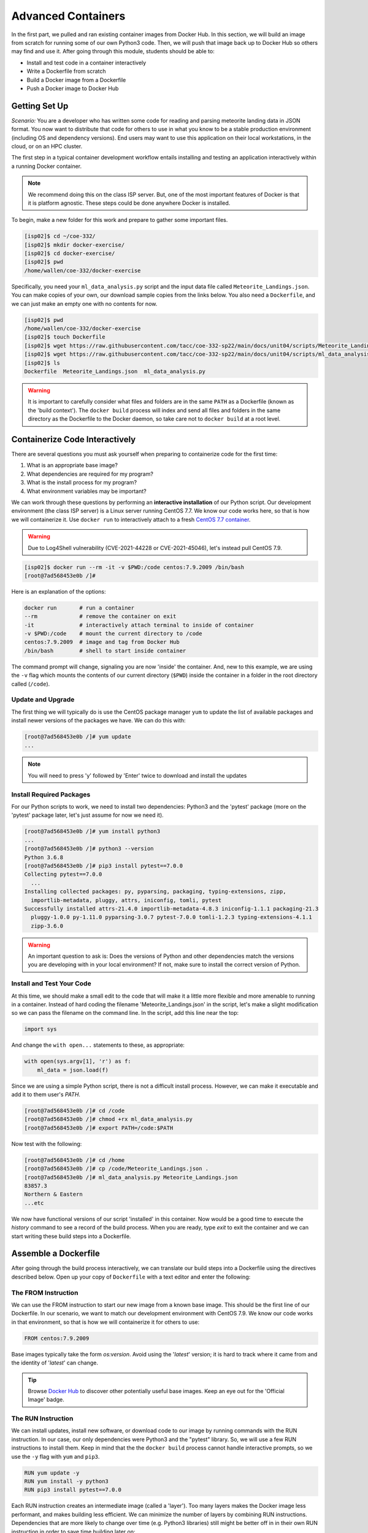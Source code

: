 Advanced Containers
===================

In the first part, we pulled and ran existing container images from Docker Hub.
In this section, we will build an image from scratch for running some of our own
Python3 code. Then, we will push that image back up to Docker Hub so others may
find and use it. After going through this module, students should be able to:

* Install and test code in a container interactively
* Write a Dockerfile from scratch
* Build a Docker image from a Dockerfile
* Push a Docker image to Docker Hub


Getting Set Up
--------------

*Scenario:* You are a developer who has written some code for reading and
parsing meteorite landing data in JSON format. You now want to distribute that
code for others to use in what you know to be a stable production environment
(including OS and dependency versions). End users may want to use this application
on their local workstations, in the cloud, or on an HPC cluster.


The first step in a typical container development workflow entails installing
and testing an application interactively within a running Docker container.

.. note::

   We recommend doing this on the class ISP server. But, one of the most
   important features of Docker is that it is platform agnostic. These steps
   could be done anywhere Docker is installed.


To begin, make a new folder for this work and prepare to gather some important
files.


.. code-block:: console

   [isp02]$ cd ~/coe-332/
   [isp02]$ mkdir docker-exercise/
   [isp02]$ cd docker-exercise/
   [isp02]$ pwd
   /home/wallen/coe-332/docker-exercise

Specifically, you need your ``ml_data_analysis.py`` script and the input data
file called ``Meteorite_Landings.json``. You can make copies of your own, our
download sample copies from the links below. You also need a ``Dockerfile``, and
we can just make an empty one with no contents for now.

.. code-block:: console

   [isp02]$ pwd
   /home/wallen/coe-332/docker-exercise
   [isp02]$ touch Dockerfile
   [isp02]$ wget https://raw.githubusercontent.com/tacc/coe-332-sp22/main/docs/unit04/scripts/Meteorite_Landings.json
   [isp02]$ wget https://raw.githubusercontent.com/tacc/coe-332-sp22/main/docs/unit04/scripts/ml_data_analysis.py
   [isp02]$ ls
   Dockerfile  Meteorite_Landings.json  ml_data_analysis.py

.. warning::

   It is important to carefully consider what files and folders are in the same
   ``PATH`` as a Dockerfile (known as the 'build context'). The ``docker build``
   process will index and send all files and folders in the same directory as
   the Dockerfile to the Docker daemon, so take care not to ``docker build`` at
   a root level.


Containerize Code Interactively
-------------------------------

There are several questions you must ask yourself when preparing to containerize
code for the first time:

1. What is an appropriate base image?
2. What dependencies are required for my program?
3. What is the install process for my program?
4. What environment variables may be important?

We can work through these questions by performing an **interactive installation**
of our Python script. Our development environment (the class ISP server) is a
Linux server running CentOS 7.7. We know our code works here, so that is how we
will containerize it. Use ``docker run`` to interactively attach to a fresh
`CentOS 7.7 container <https://hub.docker.com/_/centos?tab=tags&page=1&ordering=last_updated&name=7.7>`_.

.. warning::

   Due to Log4Shell vulnerability (CVE-2021-44228 or CVE-2021-45046), let's
   instead pull CentOS 7.9.

.. code-block:: console

   [isp02]$ docker run --rm -it -v $PWD:/code centos:7.9.2009 /bin/bash
   [root@7ad568453e0b /]#

Here is an explanation of the options:

.. code-block:: text

   docker run       # run a container
   --rm             # remove the container on exit
   -it              # interactively attach terminal to inside of container
   -v $PWD:/code    # mount the current directory to /code
   centos:7.9.2009  # image and tag from Docker Hub
   /bin/bash        # shell to start inside container


The command prompt will change, signaling you are now 'inside' the container.
And, new to this example, we are using the ``-v`` flag which mounts the contents
of our current directory (``$PWD``) inside the container in a folder in the root
directory called (``/code``).


Update and Upgrade
~~~~~~~~~~~~~~~~~~

The first thing we will typically do is use the CentOS package manager ``yum``
to update the list of available packages and install newer versions of the
packages we have. We can do this with:

.. code-block:: console

  [root@7ad568453e0b /]# yum update
  ...

.. note::

  You will need to press 'y' followed by 'Enter' twice to download and install
  the updates


Install Required Packages
~~~~~~~~~~~~~~~~~~~~~~~~~

For our Python scripts to work, we need to install two dependencies: Python3 and
the 'pytest' package (more on the 'pytest' package later, let's just assume for
now we need it).

.. code-block:: console

   [root@7ad568453e0b /]# yum install python3
   ...
   [root@7ad568453e0b /]# python3 --version
   Python 3.6.8
   [root@7ad568453e0b /]# pip3 install pytest==7.0.0
   Collecting pytest==7.0.0
     ...
   Installing collected packages: py, pyparsing, packaging, typing-extensions, zipp,
     importlib-metadata, pluggy, attrs, iniconfig, tomli, pytest
   Successfully installed attrs-21.4.0 importlib-metadata-4.8.3 iniconfig-1.1.1 packaging-21.3
     pluggy-1.0.0 py-1.11.0 pyparsing-3.0.7 pytest-7.0.0 tomli-1.2.3 typing-extensions-4.1.1
     zipp-3.6.0

.. warning::

   An important question to ask is: Does the versions of Python and other
   dependencies match the versions you are developing with in your local
   environment? If not, make sure to install the correct version of Python.



Install and Test Your Code
~~~~~~~~~~~~~~~~~~~~~~~~~~

At this time, we should make a small edit to the code that will make it a little
more flexible and more amenable to running in a container. Instead of hard coding
the filename 'Meteorite_Landings.json' in the script, let's make a slight
modification so we can pass the filename on the command line. In the script, add
this line near the top:

.. code-block:: python3

   import sys

And change the ``with open...`` statements to these, as appropriate:

.. code-block:: python3

   with open(sys.argv[1], 'r') as f:
       ml_data = json.load(f)


Since we are using a simple Python script, there is not a difficult install
process. However, we can make it executable and add it to them user's `PATH`.

.. code-block:: console

   [root@7ad568453e0b /]# cd /code
   [root@7ad568453e0b /]# chmod +rx ml_data_analysis.py
   [root@7ad568453e0b /]# export PATH=/code:$PATH

Now test with the following:

.. code-block:: console

   [root@7ad568453e0b /]# cd /home
   [root@7ad568453e0b /]# cp /code/Meteorite_Landings.json .
   [root@7ad568453e0b /]# ml_data_analysis.py Meteorite_Landings.json
   83857.3
   Northern & Eastern
   ...etc


We now have functional versions of our script 'installed' in this container.
Now would be a good time to execute the `history` command to see a record of the
build process. When you are ready, type `exit` to exit the container and we can
start writing these build steps into a Dockerfile.


Assemble a Dockerfile
---------------------

After going through the build process interactively, we can translate our build
steps into a Dockerfile using the directives described below. Open up your copy
of ``Dockerfile`` with a text editor and enter the following:


The FROM Instruction
~~~~~~~~~~~~~~~~~~~~

We can use the FROM instruction to start our new image from a known base image.
This should be the first line of our Dockerfile. In our scenario, we want to
match our development environment with CentOS 7.9. We know our code works in
that environment, so that is how we will containerize it for others to use:

.. code-block:: dockerfile

   FROM centos:7.9.2009

Base images typically take the form `os:version`. Avoid using the '`latest`'
version; it is hard to track where it came from and the identity of '`latest`'
can change.

.. tip::

   Browse `Docker Hub <https://hub.docker.com/>`_ to discover other potentially
   useful base images. Keep an eye out for the 'Official Image' badge.


The RUN Instruction
~~~~~~~~~~~~~~~~~~~

We can install updates, install new software, or download code to our image by
running commands with the RUN instruction. In our case, our only dependencies
were Python3 and the "pytest" library. So, we will use a few RUN instructions to
install them. Keep in mind that the the ``docker build`` process cannot handle
interactive prompts, so we use the ``-y`` flag with ``yum`` and ``pip3``.

.. code-block:: dockerfile

   RUN yum update -y
   RUN yum install -y python3
   RUN pip3 install pytest==7.0.0

Each RUN instruction creates an intermediate image (called a 'layer'). Too many
layers makes the Docker image less performant, and makes building less
efficient. We can minimize the number of layers by combining RUN instructions.
Dependencies that are more likely to change over time (e.g. Python3 libraries)
still might be better off in in their own RUN instruction in order to save time
building later on:


.. code-block:: dockerfile

   RUN yum update -y && \
       yum install -y python3

   RUN pip3 install pytest==7.0.0

.. tip::

   In the above code block, the \ character at the end of the lines causes the
   newline character to be ignored. This can make very long run-on lines with
   many commands separated by && easier to read.




The COPY Instruction
~~~~~~~~~~~~~~~~~~~~

There are a couple different ways to get your source code inside the image. One
way is to use a RUN instruction with ``wget`` to pull your code from the web.
When you are developing, however, it is usually more practical to copy code in
from the Docker build context using the COPY instruction. For example, we can
copy our script to the root-level `/code` directory with the following
instructions:

.. code-block:: dockerfile

   COPY ml_data_analysis.py /code/ml_data_analysis.py


And, don't forget to perform another RUN instruction to make the script
executable:

.. code-block:: dockerfile

   RUN chmod +rx /code/ml_data_analysis.py




The ENV Instruction
~~~~~~~~~~~~~~~~~~~

Another useful instruction is the ENV instruction. This allows the image
developer to set environment variables inside the container runtime. In our
interactive build, we added the ``/code`` folder to the ``PATH``. We can do this
with ENV instructions as follows:

.. code-block:: dockerfile

   ENV PATH "/code:$PATH"



Putting It All Together
~~~~~~~~~~~~~~~~~~~~~~~

The contents of the final Dockerfile should look like:

.. code-block:: dockerfile
   :linenos:

   FROM centos:7.9.2009

   RUN yum update -y && \
       yum install -y python3

   RUN pip3 install pytest==7.0.0

   COPY ml_data_analysis.py /code/ml_data_analysis.py

   RUN chmod +rx /code/ml_data_analysis.py

   ENV PATH "/code:$PATH"


Build the Image
---------------

Once the Dockerfile is written and we are satisfied that we have minimized the
number of layers, the next step is to build an image. Building a Docker image
generally takes the form:

.. code-block:: console

   [isp02]$ docker build -t <dockerhubusername>/<code>:<version> .

The ``-t`` flag is used to name or 'tag' the image with a descriptive name and
version. Optionally, you can preface the tag with your **Docker Hub username**.
Adding that namespace allows you to push your image to a public registry and
share it with others. The trailing dot '``.``' in the line above simply
indicates the location of the Dockerfile (a single '``.``' means 'the current
directory').

To build the image, use:

.. code-block:: console

   [isp02]$ docker build -t username/ml_data_analysis:1.0 .

.. note::

   Don't forget to replace 'username' with your Docker Hub username.


Use ``docker images`` to ensure you see a copy of your image has been built. You can
also use `docker inspect` to find out more information about the image.

.. code-block:: console

   [isp02]$ docker images
   REPOSITORY                 TAG        IMAGE ID       CREATED              SIZE
   wjallen/ml_data_analysis   1.0        2883079fad18   About a minute ago   547MB
   ...

.. code-block:: console

   [isp02]$ docker inspect username/ml_data_analysis:1.0


If you need to rename your image, you can either re-tag it with ``docker tag``, or
you can remove it with ``docker rmi`` and build it again. Issue each of the
commands on an empty command line to find out usage information.



Test the Image
--------------

We can test a newly-built image two ways: interactively and non-interactively.
In interactive testing, we will use ``docker run`` to start a shell inside the
image, just like we did when we were building it interactively. The difference
this time is that we are NOT mounting the code inside with the ``-v`` flag,
because the code is already in the container:

.. code-block:: console

   [isp02]$ docker run --rm -it username/ml_data_analysis:1.0 /bin/bash
   ...
   [root@c5cf05edddcd /]# ls /code
   ml_data_analysis.py
   [root@c5cf05edddcd /]# cd /home
   [root@c5cf05edddcd home]# pwd
   /home
   [root@c5cf05edddcd home]# ml_data_analysis.py Meteorite_Landings.json
   Traceback (most recent call last):
     File "/code/ml_data_analysis.py", line 96, in <module>
       main()
     File "/code/ml_data_analysis.py", line 82, in main
       with open(sys.argv[1], 'r') as f:
   FileNotFoundError: [Errno 2] No such file or directory: 'Meteorite_Landings.json'

Here is an explanation of the options:

.. code-block:: text

   docker run      # run a container
   --rm            # remove the container when we exit
   -it             # interactively attach terminal to inside of container
   username/...    # image and tag on local machine
   /bin/bash       # shell to start inside container


Uh oh! We forgot about ``Meteorite_Landings.json``! We get a FileNotFoundError
in Python3. This is because we (1) did not copy the JSON file into the container
at build time, and (2) we did not copy the JSON file into the container at run
time.

We should pause at this moment to think about how we want to distribute this
application. Should the data be encapsulated within? Or should we expect potential
users to be brining their own data for analysis?

Let's try again, but this time mount the data inside the container so we can
access it. If we mount the current folder as, e.g., ``/data``, then everything
in the current folder will be available. In addition, if we write any new files
inside the container to ``/data``, those will be preserved and persist outside
the container once it stops.

.. code-block:: console

   [isp02]$ docker run --rm -it -v $PWD:/data username/ml_data_analysis:1.0 /bin/bash
   [root@dc0d6bf1875c /]# pwd
   /
   [root@dc0d6bf1875c /]# ls /data
   Dockerfile  Meteorite_Landings.json  ml_data_analysis.py
   [root@dc0d6bf1875c /]# ls /code
   ml_data_analysis.py
   [root@dc0d6bf1875c /]# ml_data_analysis.py /data/Meteorite_Landings.json
   83857.3
   Northern & Eastern
   ... etc



Everything looks like it works now! Next, exit the container and test the code
non-interactively. Notice we are calling the container again with ``docker run``,
but instead of specifying an interactive (``-it``) run, we just issue the command
as we want to call it on the command line. Also, notice the return of the ``-v``
flag, because we need to create a volume mount so that our data
(``Meteorite_Landings.json``) is available inside the container.

.. code-block:: console

   [isp02]$ docker run --rm -v $PWD:/data username/ml_data_analysis:1.0 ml_data_analysis.py /data/Meteorite_Landings.json
   83857.3
   Northern & Eastern
   ... etc

Much simpler and cleaner! Our only local dependencies are the Docker runtime and
some input data that we provide. Then we pull and run the image, mounting our
data inside the container and executing the embedded Python3 script. Anyone with
their own data could follow our same steps to replicate our work in their own
environments.



Share Your Docker Image
-----------------------

Now that you have containerized, tested, and tagged your code in a Docker image,
the next step is to disseminate it so others can use it.

Docker Hub is the *de facto* place to share an image you built. Remember, the
image must be name-spaced with either your Docker Hub username or a Docker Hub
organization where you have write privileges in order to push it:

.. code-block:: console

   [isp02]$ docker login
   ...
   [isp02]$ docker push username/ml_data_analysis:1.0


You and others will now be able to pull a copy of your container with:

.. code-block:: console

   [isp02]$ docker pull username/ml_data_analysis:1.0


As a matter of best practice, it is highly recommended that you store your
Dockerfiles somewhere safe. A great place to do this is alongside the code
in, e.g., GitHub. GitHub also has integrations to automatically update your
image in the public container registry every time you commit new code. (More on
this later in the semester).

For example, see: `Publishing Docker Images <https://docs.github.com/en/actions/publishing-packages/publishing-docker-images/>`_




Additional Resources
--------------------

* `Docker for Beginners <https://training.play-with-docker.com/beginner-linux/>`_
* `Play with Docker <https://labs.play-with-docker.com/>`_
